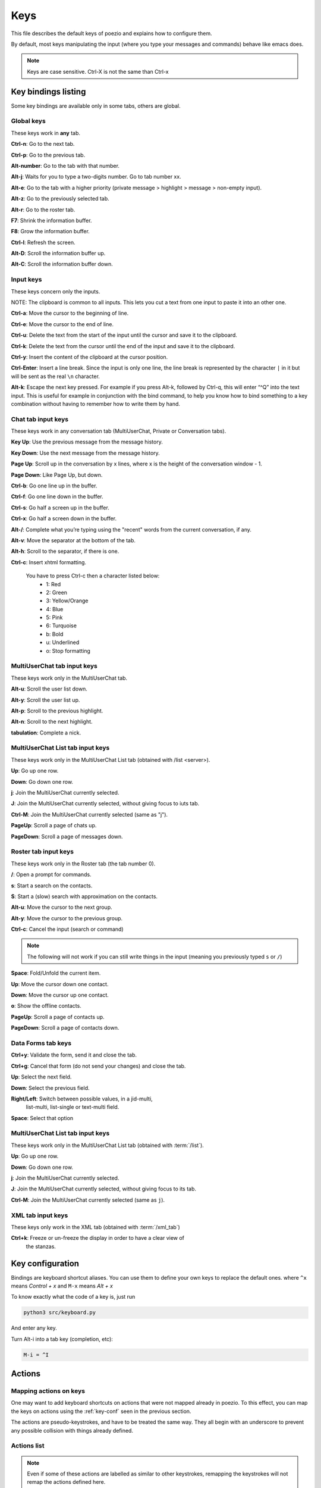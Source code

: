 .. _keys-page:

Keys
====

This file describes the default keys of poezio and explains how to
configure them.

By default, most keys manipulating the input (where you type your
messages and commands) behave like emacs does.

.. note:: Keys are case sensitive. Ctrl-X is not the same than Ctrl-x

Key bindings listing
--------------------
Some key bindings are available only in some tabs, others are global.

Global keys
~~~~~~~~~~~
These keys work in **any** tab.

**Ctrl-n**: Go to the next tab.

**Ctrl-p**: Go to the previous tab.

**Alt-number**: Go to the tab with that number.

**Alt-j**: Waits for you to type a two-digits number. Go to tab number xx.

**Alt-e**: Go to the tab with a higher priority (private message >
highlight > message > non-empty input).

**Alt-z**: Go to the previously selected tab.

**Alt-r**: Go to the roster tab.

**F7**: Shrink the information buffer.

**F8**: Grow the information buffer.

**Ctrl-l**: Refresh the screen.

**Alt-D**: Scroll the information buffer up.

**Alt-C**: Scroll the information buffer down.

Input keys
~~~~~~~~~~
These keys concern only the inputs.

NOTE: The clipboard is common to all inputs. This lets you cut a text
from one input to paste it into an other one.

**Ctrl-a**: Move the cursor to the beginning of line.

**Ctrl-e**: Move the cursor to the end of line.

**Ctrl-u**: Delete the text from the start of the input until the cursor
and save it to the clipboard.

**Ctrl-k**: Delete the text from the cursor until the end of the input
and save it to the clipboard.

**Ctrl-y**: Insert the content of the clipboard at the cursor position.

**Ctrl-Enter**: Insert a line break. Since the input is only one line,
the line break is represented by the character ``|`` in it but will be
sent as the real ``\n`` character.

**Alt-k**: Escape the next key pressed. For example if you press Alt-k,
followed by Ctrl-q, this will enter “^Q” into the text input. This is useful
for example in conjunction with the bind command, to help you know how to
bind something to a key combination without having to remember how to write
them by hand.


Chat tab input keys
~~~~~~~~~~~~~~~~~~~
These keys work in any conversation tab (MultiUserChat, Private or
Conversation tabs).

**Key Up**: Use the previous message from the message history.

**Key Down**: Use the next message from the message history.

**Page Up**: Scroll up in the conversation by x lines, where x is the
height of the conversation window - 1.

**Page Down**: Like Page Up, but down.

**Ctrl-b**: Go one line up in the buffer.

**Ctrl-f**: Go one line down in the buffer.

**Ctrl-s**: Go half a screen up in the buffer.

**Ctrl-x**: Go half a screen down in the buffer.

**Alt-/**: Complete what you’re typing using the "recent" words from the
current conversation, if any.

**Alt-v**: Move the separator at the bottom of the tab.

**Alt-h**: Scroll to the separator, if there is one.

**Ctrl-c**: Insert xhtml formatting.

    You have to press Ctrl-c then a character listed below:
        - 1: Red
        - 2: Green
        - 3: Yellow/Orange
        - 4: Blue
        - 5: Pink
        - 6: Turquoise
        - b: Bold
        - u: Underlined
        - o: Stop formatting

MultiUserChat tab input keys
~~~~~~~~~~~~~~~~~~~~~~~~~~~~

These keys work only in the MultiUserChat tab.

**Alt-u**: Scroll the user list down.

**Alt-y**: Scroll the user list up.

**Alt-p**: Scroll to the previous highlight.

**Alt-n**: Scroll to the next highlight.

**tabulation**: Complete a nick.

MultiUserChat List tab input keys
~~~~~~~~~~~~~~~~~~~~~~~~~~~~~~~~~
These keys work only in the MultiUserChat List tab (obtained with /list <server>).

**Up**: Go up one row.

**Down**: Go down one row.

**j**: Join the MultiUserChat currently selected.

**J**: Join the MultiUserChat currently selected, without giving focus to iuts tab.

**Ctrl-M**: Join the MultiUserChat currently selected (same as "j").

**PageUp**: Scroll a page of chats up.

**PageDown**: Scroll a page of messages down.


Roster tab input keys
~~~~~~~~~~~~~~~~~~~~~

These keys work only in the Roster tab (the tab number 0).

**/**: Open a prompt for commands.

**s**: Start a search on the contacts.

**S**: Start a (slow) search with approximation on the contacts.

**Alt-u**: Move the cursor to the next group.

**Alt-y**: Move the cursor to the previous group.

**Ctrl-c**: Cancel the input (search or command)

.. note:: The following will not work if you can still write things in the
                input (meaning you previously typed ``s`` or ``/``)

**Space**: Fold/Unfold the current item.

**Up**: Move the cursor down one contact.

**Down**: Move the cursor up one contact.

**o**: Show the offline contacts.

**PageUp**: Scroll a page of contacts up.

**PageDown**: Scroll a page of contacts down.

Data Forms tab keys
~~~~~~~~~~~~~~~~~~~
**Ctrl+y**: Validate the form, send it and close the tab.

**Ctrl+g**: Cancel that form (do not send your changes) and close the
tab.

**Up**: Select the next field.

**Down**: Select the previous field.

**Right/Left**: Switch between possible values, in a jid-multi,
 list-multi, list-single or text-multi field.

**Space**: Select that option


MultiUserChat List tab input keys
~~~~~~~~~~~~~~~~~~~~~~~~~~~~~~~~~
These keys work only in the MultiUserChat List tab (obtained with :term:`/list`).

**Up**: Go up one row.

**Down**: Go down one row.

**j**: Join the MultiUserChat currently selected.

**J**: Join the MultiUserChat currently selected, without giving focus to
its tab.

**Ctrl-M**: Join the MultiUserChat currently selected (same as ``j``).


XML tab input keys
~~~~~~~~~~~~~~~~~~

These keys only work in the XML tab (obtained with :term:`/xml_tab`)

**Ctrl+k**: Freeze or un-freeze the display in order to have a clear view of
 the stanzas.


.. _key-conf:

Key configuration
-----------------

Bindings are keyboard shortcut aliases. You can use them
to define your own keys to replace the default ones.
where ``^x`` means *Control + x*
and ``M-x`` means *Alt + x*

To know exactly what the code of a key is, just run

.. code-block:: bash

    python3 src/keyboard.py

And enter any key.

Turn Alt-i into a tab key (completion, etc):

.. code-block:: ini

    M-i = ^I

Actions
-------

Mapping actions on keys
~~~~~~~~~~~~~~~~~~~~~~~

One may want to add keyboard shortcuts on actions that were not mapped already
in poezio. To this effect, you can map the keys on actions using the
:ref:`key-conf` seen in the previous section.


The actions are pseudo-keystrokes, and have to be treated the same way.
They all begin with an underscore to prevent any possible collision with things
already defined.

Actions list
~~~~~~~~~~~~

.. note:: Even if some of these actions are labelled as similar to other
        keystrokes, remapping the keystrokes will not remap the actions defined here.

**_bookmark**

    Bookmarks the current room.

    Similar to :term:`/bookmark`.

**_bookmark_local** Bookmarks the current room, locally.

    Similar to :term:`/bookmark_local`

**_close_tab**: Closes the current tab.

    This is the same as :term:`/close`. The first tab (the roster) can not be closed.

**_disconnect**: Disconnects poezio from the server.

**_quit**: Exits poezio.

    Similar to :term:`/quit`.

**_reconnect**: Disconnects then reconnects poezio, if possible.

    This is similar to :term:`/reconnect`.

**_redraw_screen**: Redraws the screen.

    This isn’t normally useful, similar to Ctrl-l.

**_reload_theme**: Reloads the theme.

    Similar to :term:`/theme`.

**_remove_bookmark**: Removes the bookmark on the current room.

    Similar to :term:`/remove_bookmark`.

**_room_left**: Goes to the room on the left.

    Similar to the default Ctrl-p action.

**_room_right**: Goes to the room on the right.

    Similar to the default Ctrl-n action.

**_show_roster**: Goes to the roster.

    Similar to Alt-r action.

**_scroll_down**: Scrolls down in the current buffer.

    Similar to PAGEDOWN.

**_scroll_up**: Scrolls up in the current buffer.

    Similar to PAGEUP.

**_scroll_info_down**: Scrolls down in the info buffer.

    Similar to Alt-c.

**_scroll_info_up**: Scrolls up in the info buffer.

    Similar to Alt-d.

**_server_cycle**: Cycles in the current MUC server.

    Similar to :term:`/server_cycle` in a MUC. If you are not in a MUC, you will get
    an error.

**_show_bookmarks**: Shows the current bookmarks.

    Similar to :term:`/bookmarks`.

**_show_important_room**: Goes to the most important room.

    Similar to Alt-e.

**_show_invitations**: Shows all the pending MUC invitations.

    Similar to :term:`/invitations`.

**_show_plugins**: Shows the currently loaded plugins.

    Similar to :term:`/plugins`.

**_show_xmltab**: Opens an XML tab.

    Similar to :term:`/xml_tab`.

**_toggle_pane**: Toggles the left pane.

    Similar to F4.

Status actions
~~~~~~~~~~~~~~

**_available**: Sets the status to *available*.

    Similar to ``/status available``.

**_away**: Sets the status to *away*.

    Similar to ``/status away``.

**_chat**: Sets the status to *chat*.

    Similar to ``/status chat``.

**_dnd**: Sets the status to *dnd*.

    Similar to ``/status dnd``.

**_xa**: Sets the status to *xa*.

    Similar to ``/status xa``.

Command execution
~~~~~~~~~~~~~~~~~

With that kind of actions, you can also execute arbitrary commands, with the
``_exc_`` keyword.


You only have to prefix your command line with ``_exc_``, and without the  ``/``.


**/kick Partauche bound on Ctrl-w**:

.. code-block:: ini

    ^W = _exc_kick Partauche


That key binding will only work in the tabs defining the command (here, the
MUC tab), and will show an error message in the others.

Examples
~~~~~~~~

**Config with user-defined actions**

.. code-block:: ini

    [bindings]
    ^W = _close_tab
    M-x = _show_xmltab
    M-i = _show_important_room
    M-p = _toggle_pane

**Config with commands mapped**

.. code-block:: ini

    [bindings]
    M-c = _exc_configure
    ^Q = _exc_part RAGE QUIT
    ^J = _exc_join
    ^F = _exc_load figlet
    ^R = _exc_load rainbow
    ^S = _exc_say llollllllllllll
